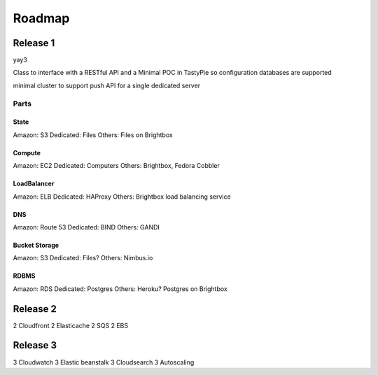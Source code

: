 =======
Roadmap
=======

Release 1
=========

yay3

Class to interface with a RESTful API and a Minimal POC in TastyPie so configuration databases are supported

minimal cluster to support push API for a single dedicated server

Parts
-----

State
~~~~~

Amazon: S3
Dedicated: Files
Others: Files on Brightbox

Compute
~~~~~~~

Amazon: EC2
Dedicated: Computers
Others: Brightbox, Fedora Cobbler

LoadBalancer
~~~~~~~~~~~~

Amazon: ELB
Dedicated: HAProxy
Others: Brightbox load balancing service

DNS
~~~

Amazon: Route 53
Dedicated: BIND
Others: GANDI

Bucket Storage
~~~~~~~~~~~~~~

Amazon: S3
Dedicated: Files?
Others: Nimbus.io

RDBMS
~~~~~

Amazon: RDS
Dedicated: Postgres
Others: Heroku? Postgres on Brightbox




Release 2
=========

2 Cloudfront
2 Elasticache
2 SQS
2 EBS

Release 3
=========

3 Cloudwatch
3 Elastic beanstalk
3 Cloudsearch
3 Autoscaling
